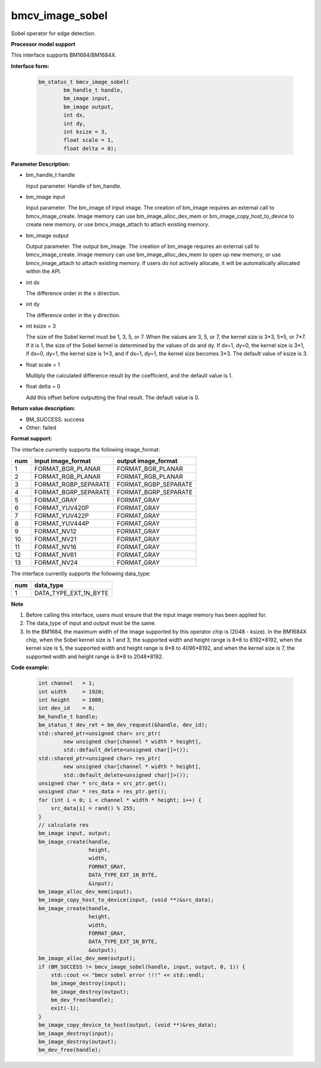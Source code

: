 bmcv_image_sobel
================

Sobel operator for edge detection.


**Processor model support**

This interface supports BM1684/BM1684X.


**Interface form:**

    .. code-block:: c

         bm_status_t bmcv_image_sobel(
                 bm_handle_t handle,
                 bm_image input,
                 bm_image output,
                 int dx,
                 int dy,
                 int ksize = 3,
                 float scale = 1,
                 float delta = 0);


**Parameter Description:**

* bm_handle_t handle

  Input parameter. Handle of bm_handle.

* bm_image input

  Input parameter. The bm_image of input image. The creation of bm_image requires an external call to bmcv_image_create. Image memory can use bm_image_alloc_dev_mem or bm_image_copy_host_to_device to create new memory, or use bmcv_image_attach to attach existing memory.

* bm_image output

  Output parameter. The output bm_image. The creation of bm_image requires an external call to bmcv_image_create. Image memory can use bm_image_alloc_dev_mem to open up new memory, or use bmcv_image_attach to attach existing memory. If users do not actively allocate, it will be automatically allocated within the API.

* int dx

  The difference order in the x direction.

* int dy

  The difference order in the y direction.

* int ksize = 3

  The size of the Sobel kernel must be 1, 3, 5, or 7. When the values ​​are 3, 5, or 7, the kernel size is 3*3, 5*5, or 7*7. If it is 1, the size of the Sobel kernel is determined by the values ​​of dx and dy. If dx=1, dy=0, the kernel size is 3×1, if dx=0, dy=1, the kernel size is 1×3, and if dx=1, dy=1, the kernel size becomes 3*3. The default value of ksize is 3.

* float scale = 1

  Multiply the calculated difference result by the coefficient, and the default value is 1.

* float delta = 0

  Add this offset before outputting the final result. The default value is 0.


**Return value description:**

* BM_SUCCESS: success

* Other: failed


**Format support:**

The interface currently supports the following image_format:

+-----+------------------------+------------------------+
| num | input image_format     | output image_format    |
+=====+========================+========================+
| 1   | FORMAT_BGR_PLANAR      | FORMAT_BGR_PLANAR      |
+-----+------------------------+------------------------+
| 2   | FORMAT_RGB_PLANAR      | FORMAT_RGB_PLANAR      |
+-----+------------------------+------------------------+
| 3   | FORMAT_RGBP_SEPARATE   | FORMAT_RGBP_SEPARATE   |
+-----+------------------------+------------------------+
| 4   | FORMAT_BGRP_SEPARATE   | FORMAT_BGRP_SEPARATE   |
+-----+------------------------+------------------------+
| 5   | FORMAT_GRAY            | FORMAT_GRAY            |
+-----+------------------------+------------------------+
| 6   | FORMAT_YUV420P         | FORMAT_GRAY            |
+-----+------------------------+------------------------+
| 7   | FORMAT_YUV422P         | FORMAT_GRAY            |
+-----+------------------------+------------------------+
| 8   | FORMAT_YUV444P         | FORMAT_GRAY            |
+-----+------------------------+------------------------+
| 9   | FORMAT_NV12            | FORMAT_GRAY            |
+-----+------------------------+------------------------+
| 10  | FORMAT_NV21            | FORMAT_GRAY            |
+-----+------------------------+------------------------+
| 11  | FORMAT_NV16            | FORMAT_GRAY            |
+-----+------------------------+------------------------+
| 12  | FORMAT_NV61            | FORMAT_GRAY            |
+-----+------------------------+------------------------+
| 13  | FORMAT_NV24            | FORMAT_GRAY            |
+-----+------------------------+------------------------+


The interface currently supports the following data_type:

+-----+--------------------------------+
| num | data_type                      |
+=====+================================+
| 1   | DATA_TYPE_EXT_1N_BYTE          |
+-----+--------------------------------+


**Note**

1. Before calling this interface, users must ensure that the input image memory has been applied for.

2. The data_type of input and output must be the same.

3. In the BM1684, the maximum width of the image supported by this operator chip is (2048 - ksize). In the BM1684X chip, when the Sobel kernel size is 1 and 3, the supported width and height range is 8*8 to 8192*8192, when the kernel size is 5, the supported width and height range is 8*8 to 4096*8192, and when the kernel size is 7, the supported width and height range is 8*8 to 2048*8192.

**Code example:**

    .. code-block:: c


        int channel   = 1;
        int width     = 1920;
        int height    = 1080;
        int dev_id    = 0;
        bm_handle_t handle;
        bm_status_t dev_ret = bm_dev_request(&handle, dev_id);
        std::shared_ptr<unsigned char> src_ptr(
                new unsigned char[channel * width * height],
                std::default_delete<unsigned char[]>());
        std::shared_ptr<unsigned char> res_ptr(
                new unsigned char[channel * width * height],
                std::default_delete<unsigned char[]>());
        unsigned char * src_data = src_ptr.get();
        unsigned char * res_data = res_ptr.get();
        for (int i = 0; i < channel * width * height; i++) {
            src_data[i] = rand() % 255;
        }
        // calculate res
        bm_image input, output;
        bm_image_create(handle,
                        height,
                        width,
                        FORMAT_GRAY,
                        DATA_TYPE_EXT_1N_BYTE,
                        &input);
        bm_image_alloc_dev_mem(input);
        bm_image_copy_host_to_device(input, (void **)&src_data);
        bm_image_create(handle,
                        height,
                        width,
                        FORMAT_GRAY,
                        DATA_TYPE_EXT_1N_BYTE,
                        &output);
        bm_image_alloc_dev_mem(output);
        if (BM_SUCCESS != bmcv_image_sobel(handle, input, output, 0, 1)) {
            std::cout << "bmcv sobel error !!!" << std::endl;
            bm_image_destroy(input);
            bm_image_destroy(output);
            bm_dev_free(handle);
            exit(-1);
        }
        bm_image_copy_device_to_host(output, (void **)&res_data);
        bm_image_destroy(input);
        bm_image_destroy(output);
        bm_dev_free(handle);


